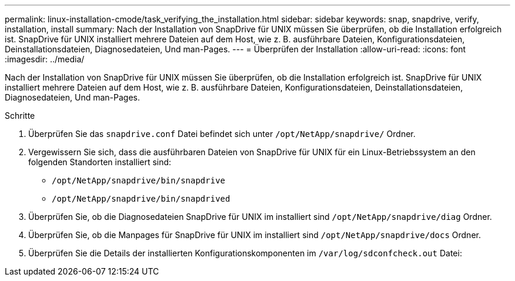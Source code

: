 ---
permalink: linux-installation-cmode/task_verifying_the_installation.html 
sidebar: sidebar 
keywords: snap, snapdrive, verify, installation, install 
summary: Nach der Installation von SnapDrive für UNIX müssen Sie überprüfen, ob die Installation erfolgreich ist. SnapDrive für UNIX installiert mehrere Dateien auf dem Host, wie z. B. ausführbare Dateien, Konfigurationsdateien, Deinstallationsdateien, Diagnosedateien, Und man-Pages. 
---
= Überprüfen der Installation
:allow-uri-read: 
:icons: font
:imagesdir: ../media/


[role="lead"]
Nach der Installation von SnapDrive für UNIX müssen Sie überprüfen, ob die Installation erfolgreich ist. SnapDrive für UNIX installiert mehrere Dateien auf dem Host, wie z. B. ausführbare Dateien, Konfigurationsdateien, Deinstallationsdateien, Diagnosedateien, Und man-Pages.

.Schritte
. Überprüfen Sie das `snapdrive.conf` Datei befindet sich unter `/opt/NetApp/snapdrive/` Ordner.
. Vergewissern Sie sich, dass die ausführbaren Dateien von SnapDrive für UNIX für ein Linux-Betriebssystem an den folgenden Standorten installiert sind:
+
** `/opt/NetApp/snapdrive/bin/snapdrive`
** `/opt/NetApp/snapdrive/bin/snapdrived`


. Überprüfen Sie, ob die Diagnosedateien SnapDrive für UNIX im installiert sind `/opt/NetApp/snapdrive/diag` Ordner.
. Überprüfen Sie, ob die Manpages für SnapDrive für UNIX im installiert sind `/opt/NetApp/snapdrive/docs` Ordner.
. Überprüfen Sie die Details der installierten Konfigurationskomponenten im `/var/log/sdconfcheck.out` Datei:

